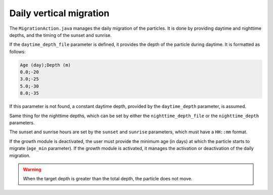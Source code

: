 Daily vertical migration
#############################

The ``MigrationAction.java`` manages the daily migration of the particles. It is done by providing daytime and nighttime depths, and the timing of the sunset and sunrise. 

If the ``daytime_depth_file`` parameter is defined, it provides the depth of the particle during daytime. It is formatted as follows:

.. code:: bash

    Age (day);Depth (m)
    0.0;-20
    3.0;-25
    5.0;-30
    8.0;-35

If this parameter is not found, a constant daytime depth, provided by the ``daytime_depth`` parameter, is assumed.

Same thing for the nighttime depths, which can be set by either the ``nighttime_depth_file`` or the ``nighttime_depth`` parameters.

The sunset and sunrise hours are set by the ``sunset`` and ``sunrise`` parameters, which must have a ``HH::mm`` format.

If the growth module is deactivated, the user must provide the minimum age (in days) at which the particle starts to migrate (``age_min`` parameter). If the growth module is activated, it manages the activation or deactivation of the daily migration. 

.. warning::

    When the target depth is greater than the total depth, the particle does not move.










